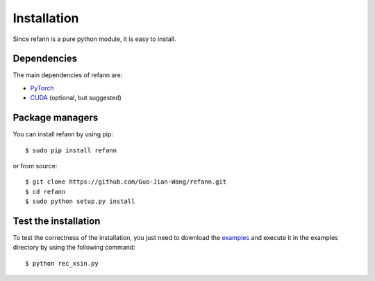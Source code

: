 .. _installation:

Installation
************

Since refann is a pure python module, it is easy to install.


Dependencies
============

The main dependencies of refann are:

* `PyTorch <https://pytorch.org/>`_
* `CUDA <https://developer.nvidia.com/cuda-downloads>`_ (optional, but suggested)


Package managers
================

You can install refann by using pip::

    $ sudo pip install refann

or from source::

    $ git clone https://github.com/Guo-Jian-Wang/refann.git    
    $ cd refann
    $ sudo python setup.py install


.. how to use conda?


Test the installation
=====================

To test the correctness of the installation, you just need to download the `examples <https://github.com/Guo-Jian-Wang/refann/tree/master/examples>`_ and execute it in the examples directory by using the following command::

    $ python rec_xsin.py

